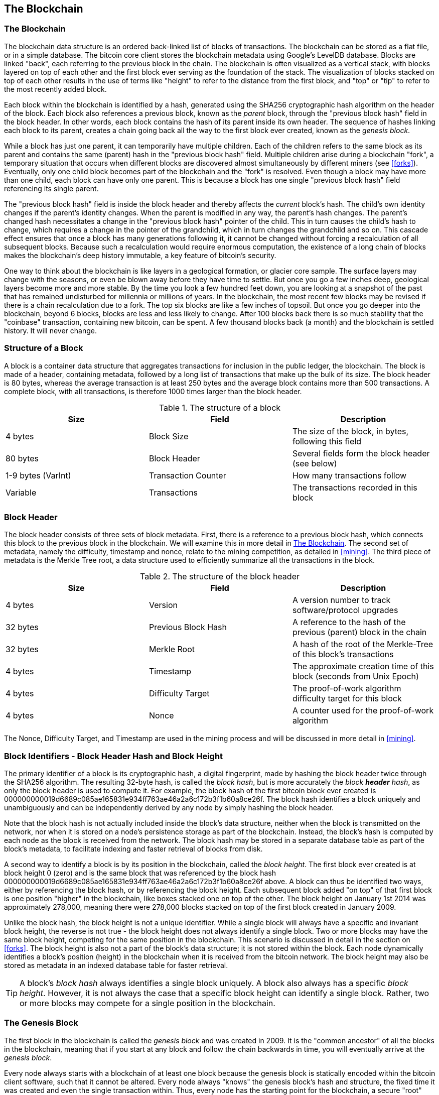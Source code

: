 [[ch7]]
== The Blockchain

[[blockchain]]
=== The Blockchain

The blockchain data structure is an ordered back-linked list of blocks of transactions. The blockchain can be stored as a flat file, or in a simple database. The bitcoin core client stores the blockchain metadata using Google's LevelDB database. Blocks are linked "back", each referring to the previous block in the chain. The blockchain is often visualized as a vertical stack, with blocks layered on top of each other and the first block ever serving as the foundation of the stack. The visualization of blocks stacked on top of each other results in the use of terms like "height" to refer to the distance from the first block, and "top" or "tip" to refer to the most recently added block. 

Each block within the blockchain is identified by a hash, generated using the SHA256 cryptographic hash algorithm on the header of the block. Each block also references a previous block, known as the _parent_ block, through the "previous block hash" field in the block header. In other words, each block contains the hash of its parent inside its own header. The sequence of hashes linking each block to its parent, creates a chain going back all the way to the first block ever created, known as the _genesis block_. 

While a block has just one parent, it can temporarily have multiple children. Each of the children refers to the same block as its parent and contains the same (parent) hash in the "previous block hash" field. Multiple children arise during a blockchain "fork", a temporary situation that occurs when different blocks are discovered almost simultaneously by different miners (see <<forks>>). Eventually, only one child block becomes part of the blockchain and the "fork" is resolved. Even though a block may have more than one child, each block can have only one parent. This is because a block has one single "previous block hash" field referencing its single parent. 

The "previous block hash" field is inside the block header and thereby affects the _current_ block's hash. The child's own identity changes if the parent's identity changes. When the parent is modified in any way, the parent's hash changes. The parent's changed hash necessitates a change in the "previous block hash" pointer of the child. This in turn causes the child's hash to change, which requires a change in the pointer of the grandchild, which in turn changes the grandchild and so on. This cascade effect ensures that once a block has many generations following it, it cannot be changed without forcing a recalculation of all subsequent blocks. Because such a recalculation would require enormous computation, the existence of a long chain of blocks makes the blockchain's deep history immutable, a key feature of bitcoin's security. 

One way to think about the blockchain is like layers in a geological formation, or glacier core sample. The surface layers may change with the seasons, or even be blown away before they have time to settle. But once you go a few inches deep, geological layers become more and more stable. By the time you look a few hundred feet down, you are looking at a snapshot of the past that has remained undisturbed for millennia or millions of years. In the blockchain, the most recent few blocks may be revised if there is a chain recalculation due to a fork. The top six blocks are like a few inches of topsoil. But once you go deeper into the blockchain, beyond 6 blocks, blocks are less and less likely to change. After 100 blocks back there is so much stability that the "coinbase" transaction, containing new bitcoin, can be spent. A few thousand blocks back (a month) and the blockchain is settled history. It will never change.  

=== Structure of a Block

A block is a container data structure that aggregates transactions for inclusion in the public ledger, the blockchain. The block is made of a header, containing metadata, followed by a long list of transactions that make up the bulk of its size. The block header is 80 bytes, whereas the average transaction is at least 250 bytes and the average block contains more than 500 transactions. A complete block, with all transactions, is therefore 1000 times larger than the block header. 

[[block_structure]]
.The structure of a block
[options="header"]
|=======
|Size| Field | Description
| 4 bytes | Block Size | The size of the block, in bytes, following this field
| 80 bytes | Block Header | Several fields form the block header (see below)
| 1-9 bytes (VarInt) | Transaction Counter | How many transactions follow
| Variable | Transactions | The transactions recorded in this block
|=======

[[block_header]]
=== Block Header

The block header consists of three sets of block metadata. First, there is a reference to a previous block hash, which connects this block to the previous block in the blockchain. We will examine this in more detail in <<blockchain>>. The second set of metadata, namely the difficulty, timestamp and nonce, relate to the mining competition, as detailed in <<mining>>. The third piece of metadata is the Merkle Tree root, a data structure used to efficiently summarize all the transactions in the block. 
        
[[block_header_structure]]
.The structure of the block header
[options="header"]
|=======
|Size| Field | Description
| 4 bytes | Version | A version number to track software/protocol upgrades
| 32 bytes | Previous Block Hash | A reference to the hash of the previous (parent) block in the chain
| 32 bytes | Merkle Root | A hash of the root of the Merkle-Tree of this block's transactions
| 4 bytes | Timestamp | The approximate creation time of this block (seconds from Unix Epoch)
| 4 bytes | Difficulty Target | The proof-of-work algorithm difficulty target for this block
| 4 bytes | Nonce | A counter used for the proof-of-work algorithm
|=======

The Nonce, Difficulty Target, and Timestamp are used in the mining process and will be discussed in more detail in <<mining>>.

[[block_hash]]
=== Block Identifiers - Block Header Hash and Block Height

The primary identifier of a block is its cryptographic hash, a digital fingerprint, made by hashing the block header twice through the SHA256 algorithm. The resulting 32-byte hash, is called the _block hash_, but is more accurately the _block *header* hash_, as only the block header is used to compute it. For example, the block hash of the first bitcoin block ever created is +000000000019d6689c085ae165831e934ff763ae46a2a6c172b3f1b60a8ce26f+. The block hash identifies a block uniquely and unambiguously and can be independently derived by any node by simply hashing the block header. 

Note that the block hash is not actually included inside the block's data structure, neither when the block is transmitted on the network, nor when it is stored on a node's persistence storage as part of the blockchain. Instead, the block's hash is computed by each node as the block is received from the network. The block hash may be stored in a separate database table as part of the block's metadata, to facilitate indexing and faster retrieval of blocks from disk.

A second way to identify a block is by its position in the blockchain, called the _block height_. The first block ever created is at block height 0 (zero) and is the same block that was referenced by the block hash +000000000019d6689c085ae165831e934ff763ae46a2a6c172b3f1b60a8ce26f+ above. A block can thus be identified two ways, either by referencing the block hash, or by referencing the block height. Each subsequent block added "on top" of that first block is one position "higher" in the blockchain, like boxes stacked one on top of the other. The block height on January 1st 2014 was approximately 278,000, meaning there were 278,000 blocks stacked on top of the first block created in January 2009. 

Unlike the block hash, the block height is not a unique identifier. While a single block will always have a specific and invariant block height, the reverse is not true - the block height does not always identify a single block. Two or more blocks may have the same block height, competing for the same position in the blockchain. This scenario is discussed in detail in the section on <<forks>>. The block height is also not a part of the block's data structure; it is not stored within the block. Each node dynamically identifies a block's position (height) in the blockchain when it is received from the bitcoin network. The block height may also be stored as metadata in an indexed database table for faster retrieval. 
    
[TIP]
====
A block's _block hash_ always identifies a single block uniquely. A block also always has a specific _block height_. However, it is not always the case that a specific block height can identify a single block. Rather, two or more blocks may compete for a single position in the blockchain. 
====

=== The Genesis Block

The first block in the blockchain is called the _genesis block_ and was created in 2009. It is the "common ancestor" of all the blocks in the blockchain, meaning that if you start at any block and follow the chain backwards in time, you will eventually arrive at the _genesis block_. 

Every node always starts with a blockchain of at least one block because the genesis block is statically encoded within the bitcoin client software, such that it cannot be altered. Every node always "knows" the genesis block's hash and structure, the fixed time it was created and even the single transaction within. Thus, every node has the starting point for the blockchain, a secure "root" from which to build a trusted blockchain. 

See the statically encoded genesis block inside the Bitcoin Core client, in chainparams.cpp:
https://github.com/bitcoin/bitcoin/blob/3955c3940eff83518c186facfec6f50545b5aab5/src/chainparams.cpp#L123

The genesis block has the identifier hash +000000000019d6689c085ae165831e934ff763ae46a2a6c172b3f1b60a8ce26f+. You can search for that block hash in any block explorer website, such as blockchain.info, and you will find a page describing the contents of this block, with a URL containing that hash:

https://blockchain.info/block/000000000019d6689c085ae165831e934ff763ae46a2a6c172b3f1b60a8ce26f

https://blockexplorer.com/block/000000000019d6689c085ae165831e934ff763ae46a2a6c172b3f1b60a8ce26f

Using the Bitcoin Core reference client on the command-line:

----
$ bitcoind getblock 000000000019d6689c085ae165831e934ff763ae46a2a6c172b3f1b60a8ce26f
{
    "hash" : "000000000019d6689c085ae165831e934ff763ae46a2a6c172b3f1b60a8ce26f",
    "confirmations" : 308321,
    "size" : 285,
    "height" : 0,
    "version" : 1,
    "merkleroot" : "4a5e1e4baab89f3a32518a88c31bc87f618f76673e2cc77ab2127b7afdeda33b",
    "tx" : [
        "4a5e1e4baab89f3a32518a88c31bc87f618f76673e2cc77ab2127b7afdeda33b"
    ],
    "time" : 1231006505,
    "nonce" : 2083236893,
    "bits" : "1d00ffff",
    "difficulty" : 1.00000000,
    "nextblockhash" : "00000000839a8e6886ab5951d76f411475428afc90947ee320161bbf18eb6048"
}
----

The genesis block contains a hidden message within it. The coinbase transaction input contains the text "The Times 03/Jan/2009 Chancellor on brink of second bailout for banks". This message provides proof of the earliest date this block was created, by referencing the headline of the british newspaper _The Times_. It also serves as a tongue-in-cheek reminder of the importance of an independent monetary system, with bitcoin's launch occurring at the same time as an unprecedented worldwide monetary crisis. The message was embedded in the first block by Satoshi Nakamoto, bitcoin's creator. 

=== Linking Blocks in the Blockchain

Bitcoin nodes maintain a local copy of the blockchain, starting at the genesis block. The local copy of the blockchain is constantly updated as new blocks are found and used to extend the chain. As a node receives incoming blocks from the network, it will validate these blocks and then link them to the existing blockchain. To establish a link, a node will examine the incoming block header and look for the "previous block hash".

Let's assume, for example, that a node has 277,314 blocks in the local copy of the blockchain. The last block the node knows about is block 277,314, with a block header hash of +00000000000000027e7ba6fe7bad39faf3b5a83daed765f05f7d1b71a1632249+. 

The bitcoin node then receives a new block from the network, which it parses as follows:
----
{
    "size" : 43560,
    "version" : 2,
    "previousblockhash" : 
        "00000000000000027e7ba6fe7bad39faf3b5a83daed765f05f7d1b71a1632249",
    "merkleroot" : 
        "5e049f4030e0ab2debb92378f53c0a6e09548aea083f3ab25e1d94ea1155e29d",
    "time" : 1388185038,
    "difficulty" : 1180923195.25802612,
    "nonce" : 4215469401,
    "tx" : [
        "257e7497fb8bc68421eb2c7b699dbab234831600e7352f0d9e6522c7cf3f6c77",

 [... many more transactions omitted ...]

        "05cfd38f6ae6aa83674cc99e4d75a1458c165b7ab84725eda41d018a09176634"
    ]
}
----

Looking at this new block, the node finds the "previousblockhash" field, which contains the hash of its parent block. It is a hash known to the node, that of the last block on the chain at height 277,314. Therefore, this new block is a child of the last block on the chain and extends the existing blockchain. The node adds this new block to the end of the chain, making the blockchain longer with a new height of 277,315. 

[[chain_of_blocks]]
.Blocks linked in a chain, by reference to the previous block header hash
image::images/ChainOfBlocks.png["chain_of_blocks"]

[[merkle_trees]]
=== Merkle Trees

Each block in the bitcoin blockchain contains a summary of all the transactions in the block, using a _Merkle Tree_.

A _Merkle Tree_, also known as a _Binary Hash Tree_ is a data structure used for efficiently summarizing and verifying the integrity of large sets of data. Merkle Trees are binary trees containing cryptographic hashes. The term "tree" is used in computer science to describe a branching data structure, but these trees are usually displayed upside down with the "root" at the top and the "leaves" at the bottom of a diagram, as you will see in the examples that follow.

Merkle trees are used in bitcoin to summarize all the transactions in a block, producing an overall digital fingerprint of the entire set of transactions, which can be used to prove that a transaction is included in the set. A merkle tree is constructed by recursively hashing pairs of nodes until there is only one hash, called the _root_, or _merkle root_. The cryptographic hash algorithm used in bitcoin's merkle trees is SHA256 applied twice, also known as double-SHA256. 

When N data elements are hashed and summarized in a Merkle Tree, you can check to see if any one data element is included in the tree with at most +2*log~2~(N)+ calculations, making this a very efficient data structure.  

The merkle tree is constructed bottom-up. In the example below, we start with four transactions A, B, C and D, which form the _leaves_ of the Merkle Tree, shown in the diagram at the bottom. The transactions are not stored in the merkle tree, rather their data is hashed and the resulting hash is stored in each leaf node as H~A~, H~B~, H~C~ and H~D~:

+H~A~ = SHA256(SHA256(Transaction A))+

Consecutive pairs of leaf nodes are then summarized in a parent node, by concatenating the two hashes and hashing them together. For example, to construct the parent node H~AB~, the two 32-byte hashes of the children are concatenated to create a 64-byte string. That string is then double-hashed to produce the parent node's hash:

+H~AB~ = SHA256(SHA256(H~A~ + H~B~))+

The process continues until there is only one node at the top, the node known as the Merkle Root. That 32-byte hash is stored in the block header and summarizes all the data in all four transactions.

[[simple_merkle]]
.Calculating the nodes in a Merkle Tree
image::images/MerkleTree.png["merkle_tree"]

Since the merkle tree is a binary tree, it needs an even number of leaf nodes. If there is an odd number of transactions to summarize, the last transaction hash will be duplicated to create an even number of leaf nodes, also known as a _balanced tree_. This is shown in the example below, where transaction C is duplicated:

[[merkle_tree_odd]]
.An even number of data elements, by duplicating one data element
image::images/MerkleTreeOdd.png["merkle_tree_odd"]

The same method for constructing a tree from four transactions can be generalized to construct trees of any size. In bitcoin it is common to have several hundred to more than a thousand transactions in a single block, which are summarized in exactly the same way producing just 32-bytes of data from a single merkle root. In the diagram below, you will see a tree built from 16 transactions. Note that while the root looks bigger than the leaf nodes in the diagram, it is the exact same size, just 32 bytes. Whether there is one transaction or a hundred thousand transactions in the block, the merkle root always summarizes them into 32 bytes: 

[[merkle_tree_large]]
.A Merkle Tree summarizing many data elements
image::images/MerkleTreeLarge.png["merkle_tree_large"]

To prove that a specific transaction is included in a block, a node need only produce +log~2~(N)+ 32-byte hashes, constituting an _authentication path_ or _merkle path_ connecting the specific transaction to the root of the tree. This is especially important as the number of transactions increases, because the base-2 logarithm of the number of transactions increases much more slowly. This allows bitcoin nodes to efficiently produce paths of ten or twelve hashes (320-384 bytes) which can provide proof of a single transaction out of more than a thousand transactions in a megabyte sized block. In the example below, a node can prove that a transaction K is included in the block by producing a merkle path that is only four 32-byte hashes long (128 bytes total). The path consists of the four hashes H~L~, H~IJ~, H~MNOP~ and H~ABCDEFGH~. With those four hashes provided as an authentication path, any node can prove that H~K~ is included in the merkle root by computing four additional pair-wise hashes H~KL~, H~IJKL~ and H~IJKLMNOP~ that lead to the merkle root. 

[[merkle_tree_path]]
.A Merkle Path used to prove inclusion of a data element
image::images/MerkleTreePathToK.png["merkle_tree_path"]

The efficiency of merkle trees becomes obvious as the scale increases. For example, proving that a transaction is part of a block requires:

[[block_structure]]
.Merkle Tree Efficiency
[options="header"]
|=======
|Number of Transactions| Approx. Size of Block | Path Size (Hashes) | Path Size (Bytes)
| 16 transactions | 4 kilobytes | 4 hashes | 128 bytes
| 512 transactions | 128 kilobytes | 9 hashes | 288 bytes
| 2048 transactions | 512 kilobytes | 11 hashes | 352 bytes
| 65,535 transactions | 16 megabytes | 16 hashes | 512 bytes
|=======

As you can see from the table above, while the block size increases rapidly, from 4KB with 16 transactions to a block size of 16 MB to fit 65,535 transactions, the merkle path required to prove the inclusion of a transaction increases much more slowly, from 128 bytes to only 512 bytes. With merkle trees, a node can download just the block headers (80 bytes per block) and still be able to identify a transaction's inclusion in a block by retrieving a small merkle path from a full node, without storing or transmitting the vast majority of the blockchain which may be several gigabytes in size. Nodes which do not maintain a full blockchain, called Simple Payment Verification or SPV nodes use merkle paths to verify transactions without downloading full blocks.

=== Merkle Trees and Simple Payment Verification (SPV)

Merkle trees are used extensively by Simple Payment Verification nodes. SPV nodes don't have all transactions and do not download full blocks, just block headers. In order to verify that a transaction is included in a block, without having to download all the transactions in the block, they use an _authentication path_, or merkle path. 

Consider for example an SPV node that is interested in incoming payments to an address contained in its wallet. The SPV node will establish a bloom filter on its connections to peers to limit the transactions received to only those containing addresses of interest. When a peer sees a transaction that matches the bloom filter, it will send that block using a +merkleblock+ message. The +merkleblock+ message contains the block header as well as a merkle path that links the transaction of interest to the merkle root in the block. The SPV node can use this merkle path to connect the transaction to the block and verify that the transaction is included in the block. The SPV node also uses the block header to link the block to the rest of the blockchain. The combination of these two links, between the transaction and block, and between the block and blockchain, proves that the transaction is recorded in the blockchain. All in all, the SPV node will have received less than a kilobyte of data for the block header and merkle path, an amount of data that is more than a thousand times less than a full block (about 1 megabyte currently).



